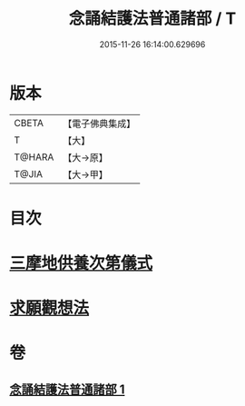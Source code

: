 #+TITLE: 念誦結護法普通諸部 / T
#+DATE: 2015-11-26 16:14:00.629696
* 版本
 |     CBETA|【電子佛典集成】|
 |         T|【大】     |
 |    T@HARA|【大→原】   |
 |     T@JIA|【大→甲】   |

* 目次
* [[file:KR6j0075_001.txt::0903c16][三摩地供養次第儀式]]
* [[file:KR6j0075_001.txt::0905c2][求願觀想法]]
* 卷
** [[file:KR6j0075_001.txt][念誦結護法普通諸部 1]]
